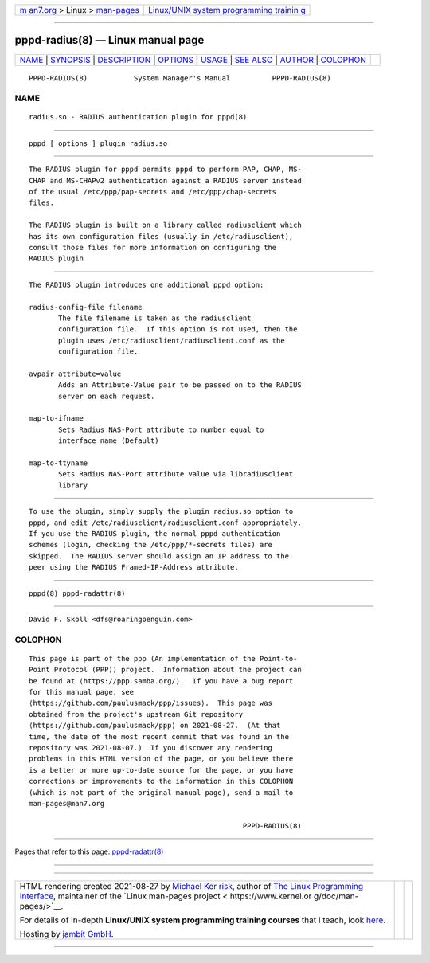 .. container:: page-top

.. container:: nav-bar

   +----------------------------------+----------------------------------+
   | `m                               | `Linux/UNIX system programming   |
   | an7.org <../../../index.html>`__ | trainin                          |
   | > Linux >                        | g <http://man7.org/training/>`__ |
   | `man-pages <../index.html>`__    |                                  |
   +----------------------------------+----------------------------------+

--------------

pppd-radius(8) — Linux manual page
==================================

+-----------------------------------+-----------------------------------+
| `NAME <#NAME>`__ \|               |                                   |
| `SYNOPSIS <#SYNOPSIS>`__ \|       |                                   |
| `DESCRIPTION <#DESCRIPTION>`__ \| |                                   |
| `OPTIONS <#OPTIONS>`__ \|         |                                   |
| `USAGE <#USAGE>`__ \|             |                                   |
| `SEE ALSO <#SEE_ALSO>`__ \|       |                                   |
| `AUTHOR <#AUTHOR>`__ \|           |                                   |
| `COLOPHON <#COLOPHON>`__          |                                   |
+-----------------------------------+-----------------------------------+
| .. container:: man-search-box     |                                   |
+-----------------------------------+-----------------------------------+

::

   PPPD-RADIUS(8)           System Manager's Manual          PPPD-RADIUS(8)

NAME
-------------------------------------------------

::

          radius.so - RADIUS authentication plugin for pppd(8)


---------------------------------------------------------

::

          pppd [ options ] plugin radius.so


---------------------------------------------------------------

::

          The RADIUS plugin for pppd permits pppd to perform PAP, CHAP, MS-
          CHAP and MS-CHAPv2 authentication against a RADIUS server instead
          of the usual /etc/ppp/pap-secrets and /etc/ppp/chap-secrets
          files.

          The RADIUS plugin is built on a library called radiusclient which
          has its own configuration files (usually in /etc/radiusclient),
          consult those files for more information on configuring the
          RADIUS plugin


-------------------------------------------------------

::

          The RADIUS plugin introduces one additional pppd option:

          radius-config-file filename
                 The file filename is taken as the radiusclient
                 configuration file.  If this option is not used, then the
                 plugin uses /etc/radiusclient/radiusclient.conf as the
                 configuration file.

          avpair attribute=value
                 Adds an Attribute-Value pair to be passed on to the RADIUS
                 server on each request.

          map-to-ifname
                 Sets Radius NAS-Port attribute to number equal to
                 interface name (Default)

          map-to-ttyname
                 Sets Radius NAS-Port attribute value via libradiusclient
                 library


---------------------------------------------------

::

          To use the plugin, simply supply the plugin radius.so option to
          pppd, and edit /etc/radiusclient/radiusclient.conf appropriately.
          If you use the RADIUS plugin, the normal pppd authentication
          schemes (login, checking the /etc/ppp/*-secrets files) are
          skipped.  The RADIUS server should assign an IP address to the
          peer using the RADIUS Framed-IP-Address attribute.


---------------------------------------------------------

::

          pppd(8) pppd-radattr(8)


-----------------------------------------------------

::

          David F. Skoll <dfs@roaringpenguin.com>

COLOPHON
---------------------------------------------------------

::

          This page is part of the ppp (An implementation of the Point-to-
          Point Protocol (PPP)) project.  Information about the project can
          be found at ⟨https://ppp.samba.org/⟩.  If you have a bug report
          for this manual page, see
          ⟨https://github.com/paulusmack/ppp/issues⟩.  This page was
          obtained from the project's upstream Git repository
          ⟨https://github.com/paulusmack/ppp⟩ on 2021-08-27.  (At that
          time, the date of the most recent commit that was found in the
          repository was 2021-08-07.)  If you discover any rendering
          problems in this HTML version of the page, or you believe there
          is a better or more up-to-date source for the page, or you have
          corrections or improvements to the information in this COLOPHON
          (which is not part of the original manual page), send a mail to
          man-pages@man7.org

                                                             PPPD-RADIUS(8)

--------------

Pages that refer to this page:
`pppd-radattr(8) <../man8/pppd-radattr.8.html>`__

--------------

--------------

.. container:: footer

   +-----------------------+-----------------------+-----------------------+
   | HTML rendering        |                       | |Cover of TLPI|       |
   | created 2021-08-27 by |                       |                       |
   | `Michael              |                       |                       |
   | Ker                   |                       |                       |
   | risk <https://man7.or |                       |                       |
   | g/mtk/index.html>`__, |                       |                       |
   | author of `The Linux  |                       |                       |
   | Programming           |                       |                       |
   | Interface <https:     |                       |                       |
   | //man7.org/tlpi/>`__, |                       |                       |
   | maintainer of the     |                       |                       |
   | `Linux man-pages      |                       |                       |
   | project <             |                       |                       |
   | https://www.kernel.or |                       |                       |
   | g/doc/man-pages/>`__. |                       |                       |
   |                       |                       |                       |
   | For details of        |                       |                       |
   | in-depth **Linux/UNIX |                       |                       |
   | system programming    |                       |                       |
   | training courses**    |                       |                       |
   | that I teach, look    |                       |                       |
   | `here <https://ma     |                       |                       |
   | n7.org/training/>`__. |                       |                       |
   |                       |                       |                       |
   | Hosting by `jambit    |                       |                       |
   | GmbH                  |                       |                       |
   | <https://www.jambit.c |                       |                       |
   | om/index_en.html>`__. |                       |                       |
   +-----------------------+-----------------------+-----------------------+

--------------

.. container:: statcounter

   |Web Analytics Made Easy - StatCounter|

.. |Cover of TLPI| image:: https://man7.org/tlpi/cover/TLPI-front-cover-vsmall.png
   :target: https://man7.org/tlpi/
.. |Web Analytics Made Easy - StatCounter| image:: https://c.statcounter.com/7422636/0/9b6714ff/1/
   :class: statcounter
   :target: https://statcounter.com/
